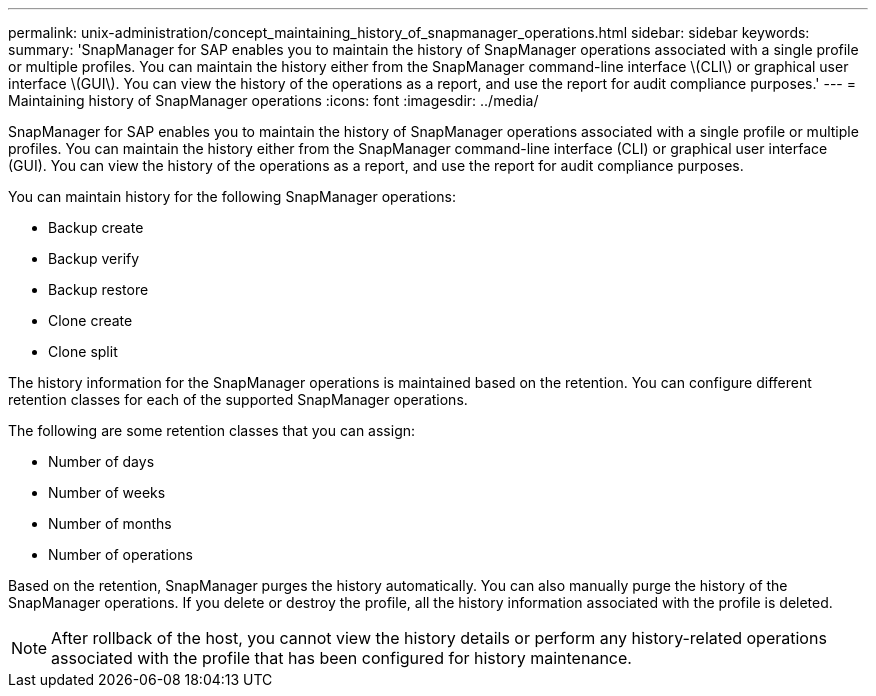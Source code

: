 ---
permalink: unix-administration/concept_maintaining_history_of_snapmanager_operations.html
sidebar: sidebar
keywords: 
summary: 'SnapManager for SAP enables you to maintain the history of SnapManager operations associated with a single profile or multiple profiles. You can maintain the history either from the SnapManager command-line interface \(CLI\) or graphical user interface \(GUI\). You can view the history of the operations as a report, and use the report for audit compliance purposes.'
---
= Maintaining history of SnapManager operations
:icons: font
:imagesdir: ../media/

[.lead]
SnapManager for SAP enables you to maintain the history of SnapManager operations associated with a single profile or multiple profiles. You can maintain the history either from the SnapManager command-line interface (CLI) or graphical user interface (GUI). You can view the history of the operations as a report, and use the report for audit compliance purposes.

You can maintain history for the following SnapManager operations:

* Backup create
* Backup verify
* Backup restore
* Clone create
* Clone split

The history information for the SnapManager operations is maintained based on the retention. You can configure different retention classes for each of the supported SnapManager operations.

The following are some retention classes that you can assign:

* Number of days
* Number of weeks
* Number of months
* Number of operations

Based on the retention, SnapManager purges the history automatically. You can also manually purge the history of the SnapManager operations. If you delete or destroy the profile, all the history information associated with the profile is deleted.

NOTE: After rollback of the host, you cannot view the history details or perform any history-related operations associated with the profile that has been configured for history maintenance.
